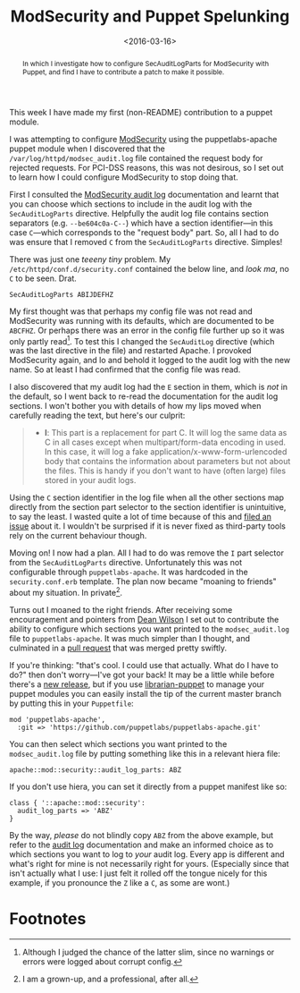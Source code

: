 #+title: ModSecurity and Puppet Spelunking
#+date: <2016-03-16>
#+begin_abstract
In which I investigate how to configure SecAuditLogParts for
ModSecurity with Puppet, and find I have to contribute a patch to make
it possible.
#+end_abstract
#+category: Development

This week I have made my first (non-README) contribution to a puppet
module.

I was attempting to configure [[https://github.com/SpiderLabs/ModSecurity][ModSecurity]] using the puppetlabs-apache
puppet module when I discovered that the
=/var/log/httpd/modsec_audit.log= file contained the request body for
rejected requests. For PCI-DSS reasons, this was not desirous, so I
set out to learn how I could configure ModSecurity to stop doing that.

First I consulted the [[https://github.com/SpiderLabs/ModSecurity/wiki/Reference-Manual#SecAuditLogParts][ModSecurity audit log]] documentation and learnt
that you can choose which sections to include in the audit log with
the =SecAuditLogParts= directive. Helpfully the audit log file contains
section separators (e.g. =--be604c0a-C--=) which have a section
identifier---in this case =C=---which corresponds to the "request body"
part. So, all I had to do was ensure that I removed =C= from the
=SecAuditLogParts= directive. Simples!

There was just one /teeeny tiny/ problem. My
=/etc/httpd/conf.d/security.conf= contained the below line, and /look ma/,
no =C= to be seen. Drat.

#+BEGIN_EXAMPLE
    SecAuditLogParts ABIJDEFHZ
#+END_EXAMPLE

My first thought was that perhaps my config file was not read and
ModSecurity was running with its defaults, which are documented to be
=ABCFHZ=. Or perhaps there was an error in the config file further up so
it was only partly read[fn:1]. To test this I changed the =SecAuditLog=
directive (which was the last directive in the file) and restarted
Apache. I provoked ModSecurity again, and lo and behold it logged to
the audit log with the new name. So at least I had confirmed that the
config file was read.

I also discovered that my audit log had the =E= section in them, which
is /not/ in the default, so I went back to re-read the documentation for
the audit log sections. I won't bother you with details of how my lips
moved when carefully reading the text, but here's our culprit:

#+BEGIN_QUOTE
  -  *I*: This part is a replacement for part C. It will log the same
     data as C in all cases except when multipart/form-data encoding in
     used. In this case, it will log a fake
     application/x-www-form-urlencoded body that contains the
     information about parameters but not about the files. This is handy
     if you don't want to have (often large) files stored in your audit
     logs.
#+END_QUOTE

Using the =C= section identifier in the log file when all the other
sections map directly from the section part selector to the section
identifier is unintuitive, to say the least. I wasted quite a lot of
time because of this and [[https://github.com/SpiderLabs/ModSecurity/issues/1089][filed an issue]] about it. I wouldn't be
surprised if it is never fixed as third-party tools rely on the
current behaviour though.

Moving on! I now had a plan. All I had to do was remove the =I= part
selector from the =SecAuditLogParts= directive. Unfortunately this was
not configurable through =puppetlabs-apache=. It was hardcoded in the
=security.conf.erb= template. The plan now became "moaning to friends"
about my situation. In private[fn:2].

Turns out I moaned to the right friends. After receiving some
encouragement and pointers from [[http://unixdaemon.net][Dean Wilson]] I set out to contribute
the ability to configure which sections you want printed to the
=modsec_audit.log= file to =puppetlabs-apache=. It was much simpler than I
thought, and culminated in a [[https://github.com/puppetlabs/puppetlabs-apache/pull/1392][pull request]] that was merged pretty
swiftly.

If you're thinking: "that's cool. I could use that actually. What do I
have to do?" then don't worry---I've got your back! It may be a little
while before there's a [[https://github.com/puppetlabs/puppetlabs-apache/releases][new release]], but if you use [[http://bombasticmonkey.com/librarian-puppet/][librarian-puppet]] to
manage your puppet modules you can easily install the tip of the
current master branch by putting this in your =Puppetfile=:

#+BEGIN_EXAMPLE
    mod 'puppetlabs-apache',
      :git => 'https://github.com/puppetlabs/puppetlabs-apache.git'
#+END_EXAMPLE

You can then select which sections you want printed to the
=modsec_audit.log= file by putting something like this in a relevant
hiera file:

#+BEGIN_EXAMPLE
    apache::mod::security::audit_log_parts: ABZ
#+END_EXAMPLE

If you don't use hiera, you can set it directly from a puppet manifest
like so:

#+BEGIN_EXAMPLE
    class { '::apache::mod::security':
      audit_log_parts => 'ABZ'
    }
#+END_EXAMPLE

By the way, /please/ do not blindly copy =ABZ= from the above example, but
refer to the [[https://github.com/SpiderLabs/ModSecurity/wiki/ModSecurity-2-Data-Formats#audit-log][audit log]] documentation and make an informed choice as to
which sections you want to log to /your/ audit log. Every app is
different and what's right for mine is not necessarily right for
yours. (Especially since that isn't actually what I use: I just felt
it rolled off the tongue nicely for this example, if you pronounce the
=Z= like a =C=, as some are wont.)

* Footnotes

[fn:1] Although I judged the chance of the latter slim, since no
warnings or errors were logged about corrupt config.

[fn:2] I am a grown-up, and a professional, after all.


